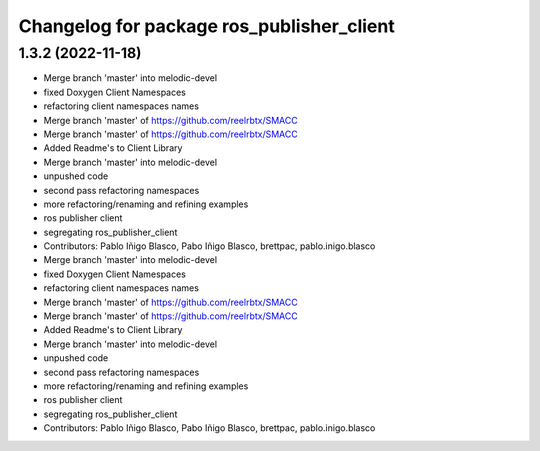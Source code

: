 ^^^^^^^^^^^^^^^^^^^^^^^^^^^^^^^^^^^^^^^^^^
Changelog for package ros_publisher_client
^^^^^^^^^^^^^^^^^^^^^^^^^^^^^^^^^^^^^^^^^^

1.3.2 (2022-11-18)
------------------

* Merge branch 'master' into melodic-devel
* fixed Doxygen Client Namespaces
* refactoring client namespaces names
* Merge branch 'master' of https://github.com/reelrbtx/SMACC
* Merge branch 'master' of https://github.com/reelrbtx/SMACC
* Added Readme's to Client Library
* Merge branch 'master' into melodic-devel
* unpushed code
* second pass refactoring namespaces
* more refactoring/renaming and refining examples
* ros publisher client
* segregating ros_publisher_client
* Contributors: Pablo Iñigo Blasco, Pabo Iñigo Blasco, brettpac, pablo.inigo.blasco

* Merge branch 'master' into melodic-devel
* fixed Doxygen Client Namespaces
* refactoring client namespaces names
* Merge branch 'master' of https://github.com/reelrbtx/SMACC
* Merge branch 'master' of https://github.com/reelrbtx/SMACC
* Added Readme's to Client Library
* Merge branch 'master' into melodic-devel
* unpushed code
* second pass refactoring namespaces
* more refactoring/renaming and refining examples
* ros publisher client
* segregating ros_publisher_client
* Contributors: Pablo Iñigo Blasco, Pabo Iñigo Blasco, brettpac, pablo.inigo.blasco
